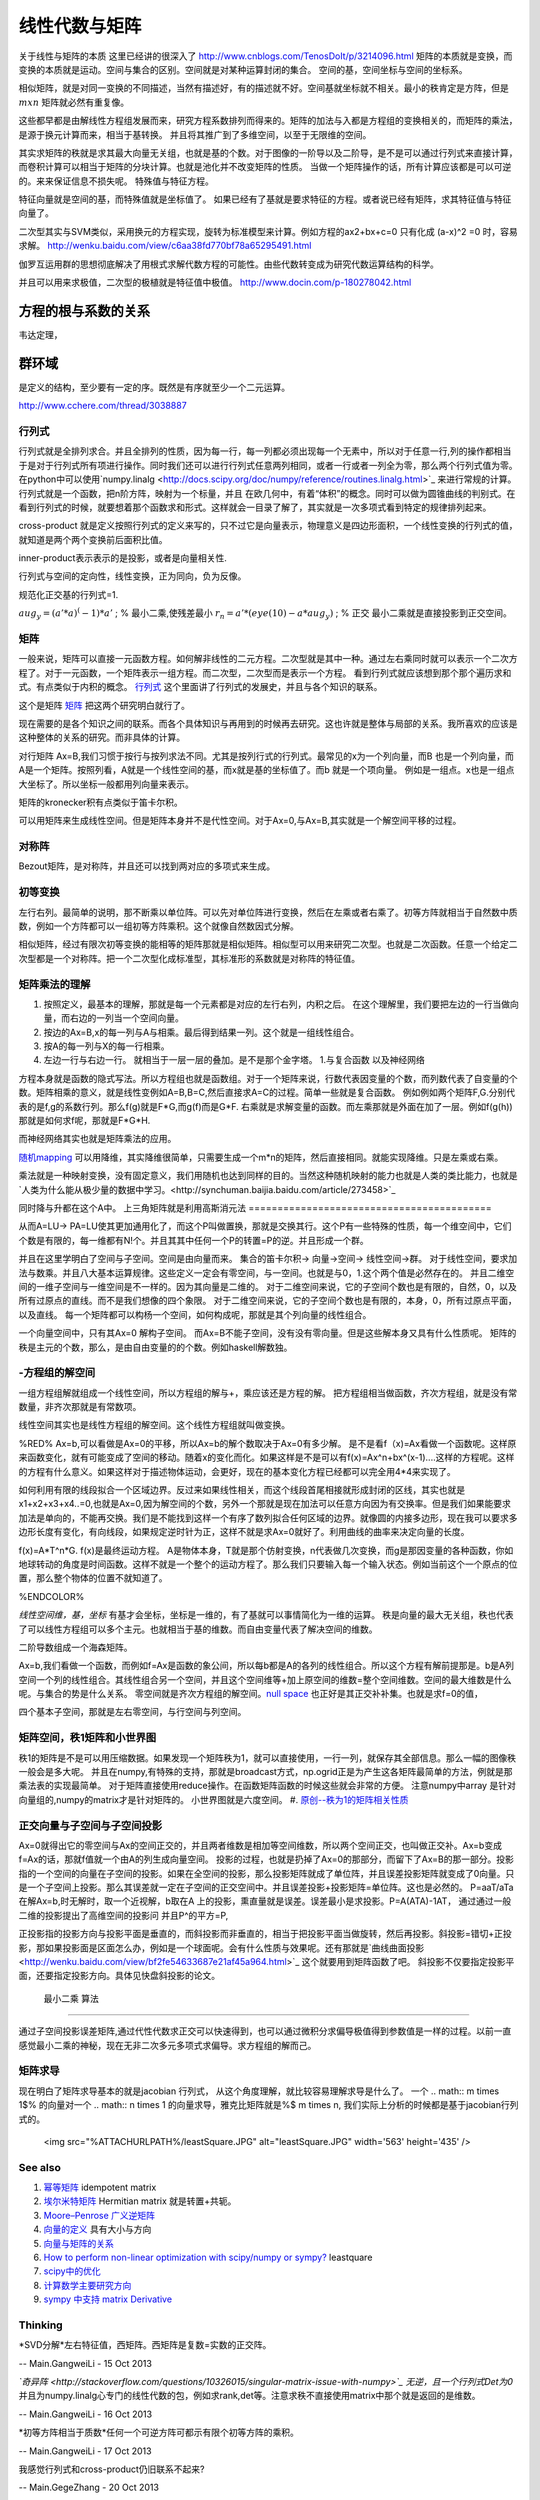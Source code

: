 线性代数与矩阵
**************

关于线性与矩阵的本质 这里已经讲的很深入了 http://www.cnblogs.com/TenosDoIt/p/3214096.html 矩阵的本质就是变换，而变换的本质就是运动。空间与集合的区别。空间就是对某种运算封闭的集合。 空间的基，空间坐标与空间的坐标系。

相似矩阵，就是对同一变换的不同描述，当然有描述好，有的描述就不好。空间基就坐标就不相关。最小的秩肯定是方阵，但是 :math:`mxn` 矩阵就必然有重复像。



这些都早都是由解线性方程组发展而来，研究方程系数排列而得来的。矩阵的加法与入都是方程组的变换相关的，而矩阵的乘法，是源于换元计算而来，相当于基转换。 并且将其推广到了多维空间，以至于无限维的空间。 

其实求矩阵的秩就是求其最大向量无关组，也就是基的个数。对于图像的一阶导以及二阶导，是不是可以通过行列式来直接计算，而卷积计算可以相当于矩阵的分块计算。也就是池化并不改变矩阵的性质。 当做一个矩阵操作的话，所有计算应该都是可以可逆的。来来保证信息不损失呢。  特殊值与特征方程。



特征向量就是空间的基，而特殊值就是坐标值了。 如果已经有了基就是要求特征的方程。或者说已经有矩阵，求其特征值与特征向量了。


二次型其实与SVM类似，采用换元的方程实现，旋转为标准模型来计算。例如方程的ax2+bx+c=0 只有化成 (a-x)^2 =0 时，容易求解。
http://wenku.baidu.com/view/c6aa38fd770bf78a65295491.html

伽罗互运用群的思想彻底解决了用根式求解代数方程的可能性。由些代数转变成为研究代数运算结构的科学。

并且可以用来求极值，二次型的极植就是特征值中极值。
http://www.docin.com/p-180278042.html

方程的根与系数的关系
--------------------
韦达定理， 

群环域
------
是定义的结构，至少要有一定的序。既然是有序就至少一个二元运算。

http://www.cchere.com/thread/3038887


行列式
=========

行列式就是全排列求合。并且全排列的性质，因为每一行，每一列都必须出现每一个无素中，所以对于任意一行,列的操作都相当于是对于行列式所有项进行操作。同时我们还可以进行行列式任意两列相同，或者一行或者一列全为零，那么两个行列式值为零。 
在python中可以使用`numpy.linalg <http://docs.scipy.org/doc/numpy/reference/routines.linalg.html>`_  来进行常规的计算。
行列式就是一个函数，把n阶方阵，映射为一个标量，并且 在欧几何中，有着“体积”的概念。同时可以做为圆锥曲线的判别式。在看到行列式的时候，就要想着那个函数求和形式。这样就会一目录了解了，其实就是一次多项式看到特定的规律排列起来。


cross-product 就是定义按照行列式的定义来写的，只不过它是向量表示，物理意义是四边形面积，一个线性变换的行列式的值，就知道是两个两个变换前后面积比值。

inner-product表示表示的是投影，或者是向量相关性.

行列式与空间的定向性，线性变换，正为同向，负为反像。

规范化正交基的行列式=1.



:math:`aug_y=(a'*a)^(-1)*a'` ; % 最小二乘,使残差最小
:math:`r_n=a'*(eye(10)-a*aug_y)` ; % 正交
最小二乘就是直接投影到正交空间。


矩阵
======

一般来说，矩阵可以直接一元函数方程。如何解非线性的二元方程。二次型就是其中一种。通过左右乘同时就可以表示一个二次方程了。对于一元函数，一个矩阵表示一组方程。而二次型，二次型而是表示一个方程。
看到行列式就应该想到那个那个遍历求和式。有点类似于内积的概念。
`行列式 <http://zh.wikipedia.org/wiki/%E8%A1%8C%E5%88%97%E5%BC%8F#.E7.AB.96.E7.9B.B4.E7.B7.9A.E8.A8.98.E6.B3.95>`_   这个里面讲了行列式的发展史，并且与各个知识的联系。

这个是矩阵 `矩阵 <http://zh.wikipedia.org/wiki/%E7%9F%A9%E9%98%B5>`_  把这两个研究明白就行了。

现在需要的是各个知识之间的联系。而各个具体知识与再用到的时候再去研究。这也许就是整体与局部的关系。我所喜欢的应该是这种整体的关系的研究。而非具体的计算。

对行矩阵 Ax=B,我们习惯于按行与按列求法不同。尤其是按列行式的行列式。最常见的x为一个列向量，而B 也是一个列向量，而A是一个矩阵。按照列看，A就是一个线性空间的基，而x就是基的坐标值了。而b 就是一个项向量。  例如是一组点。x也是一组点大坐标了。所以坐标一般都用列向量来表示。

矩阵的kronecker积有点类似于笛卡尔积。

可以用矩阵来生成线性空间。但是矩阵本身并不是代性空间。对于Ax=0,与Ax=B,其实就是一个解空间平移的过程。


对称阵
======

Bezout矩阵，是对称阵，并且还可以找到两对应的多项式来生成。

初等变换
============

左行右列。最简单的说明，那不断乘以单位阵。可以先对单位阵进行变换，然后在左乘或者右乘了。初等方阵就相当于自然数中质数，例如一个方阵都可以一组初等方阵乘积。这个就像自然数因式分解。

相似矩阵，经过有限次初等变换的能相等的矩阵那就是相似矩阵。相似型可以用来研究二次型。也就是二次函数。任意一个给定二次型都是一个对称阵。把一个二次型化成标准型，其标准形的系数就是对称阵的特征值。

矩阵乘法的理解
=====================

#. 按照定义，最基本的理解，那就是每一个元素都是对应的左行右列，内积之后。 在这个理解里，我们要把左边的一行当做向量，而右边的一列当一个空间向量。
#. 按边的Ax=B,x的每一列与A与相乘。最后得到结果一列。这个就是一组线性组合。
#. 按A的每一列与X的每一行相乘。
#. 左边一行与右边一行。 就相当于一层一层的叠加。是不是那个金字塔。
   1.与复合函数 以及神经网络 
方程本身就是函数的隐式写法。所以方程组也就是函数组。对于一个矩阵来说，行数代表因变量的个数，而列数代表了自变量的个数。矩阵相乘的意义，就是线性变例如A=B,B=C,然后直接求A=C的过程。简单一些就是复合函数。
例如例如两个矩阵F,G.分别代表的是f,g的系数行列。那么f(g)就是F*G,而g(f)而是G*F. 右乘就是求解变量的函数。而左乘那就是外面在加了一层。例如f(g(h))那就是如何求f呢，那就是F*G*H.

而神经网络其实也就是矩阵乘法的应用。

`随机mapping <https://en.wikipedia.org/wiki/Random_mapping>`_ 可以用降维，其实降维很简单，只需要生成一个m*n的矩阵，然后直接相同。就能实现降维。只是左乘或右乘。

乘法就是一种映射变换，没有固定意义，我们用随机也达到同样的目的。当然这种随机映射的能力也就是人类的类比能力，也就是 `人类为什么能从极少量的数据中学习。<http://synchuman.baijia.baidu.com/article/273458>`_

同时降与升都在这个A中。
上三角矩阵就是利用高斯消元法
==========================================

从而A=LU-> PA=LU使其更加通用化了，而这个P叫做置换，那就是交换其行。这个P有一些特殊的性质，每一个维空间中，它们个数是有限的，每一维都有N!个。并且其其中任何一个P的转置=P的逆。并且形成一个群。

并且在这里学明白了空间与子空间。空间是由向量而来。
集合的笛卡尔积-> 向量->空间-> 线性空间->群。
对于线性空间，要求加法与数乘。并且八大基本运算规律。这些定义一定会有零空间，与一空间。也就是与0，1.这个两个值是必然存在的。
并且二维空间的一维子空间与一维空间是不一样的。因为其向量是二维的。
对于二维空间来说，它的子空间个数也是有限的，自然，0，以及所有过原点的直线。而不是我们想像的四个象限。
对于二维空间来说，它的子空间个数也是有限的，本身，0，所有过原点平面，以及直线。
每一个矩阵都可以构杨一个空间，如何构成呢，那就是其个列向量的线性组合。

一个向量空间中，只有其Ax=0 解构子空间。
而Ax=B不能子空间，没有没有零向量。但是这些解本身又具有什么性质呢。
矩阵的秩是主元的个数，那么，是由自由变量的的个数。例如haskell解数独。

-方程组的解空间
======================

一组方程组解就组成一个线性空间，所以方程组的解与+，乘应该还是方程的解。
把方程组相当做函数，齐次方程组，就是没有常数量，非齐次那就是有常数项。

线性空间其实也是线性方程组的解空间。这个线性方程组就叫做变换。

%RED% 
Ax=b,可以看做是Ax=0的平移，所以Ax=b的解个数取决于Ax=0有多少解。
是不是看f（x)=Ax看做一个函数呢。这样原来函数变化，就有可能变成了空间的移动。随着x的变化而化。如果这样是不是可以有f(x)=Ax^n+bx^(x-1)....这样的方程呢。这样的方程有什么意义。如果这样对于描述物体运动，会更好，现在的基本变化方程已经都可以完全用4*4来实现了。

如何利用有限的线段拟合一个区域边界。反过来如果线性相关，而这个线段首尾相接就形成封闭的区线，其实也就是x1+x2+x3+x4..=0,也就是Ax=0,因为解空间的个数，另外一个那就是现在加法可以任意方向因为有交换率。但是我们如果能要求加法是单向的，不能再交换。我们是不能找到这样一个有序了数列拟合任何区域的边界。就像圆的内接多边形，现在我可以要求多边形长度有变化，有向线段，如果规定逆时针为正，这样不就是求Ax=0就好了。利用曲线的曲率来决定向量的长度。

f(x)=A*T^n*G.
f(x)是最终运动方程。
A是物体本身，T就是那个仿射变换，n代表做几次变换，而g是那因变量的各种函数，你如地球转动的角度是时间函数。这样不就是一个整个的运动方程了。那么我们只要输入每一个输入状态。例如当前这个一个原点的位置，那么整个物体的位置不就知道了。 



%ENDCOLOR%

*线性空间维，基，坐标*
有基才会坐标，坐标是一维的，有了基就可以事情简化为一维的运算。
秩是向量的最大无关组，秩也代表了可以线性方程组可以多个主元。也就相当于基的维数。而自由变量代表了解决空间的维数。

二阶导数组成一个海森矩阵。

Ax=b,我们看做一个函数，而例如f=Ax是函数的象公间，所以每b都是A的各列的线性组合。所以这个方程有解前提那是。b是A列空间一个列的线性组合。其线性组合另一个空间，并且这个空间维等+加上原空间的维数=整个空间维数。空间的最大维数是什么呢。与集合的势是什么关系。
零空间就是齐次方程组的解空间。`null space <http://zh.wikipedia.org/wiki/%E9%9B%B6%E7%A9%BA%E9%97%B4>`_  也正好是其正交补补集。也就是求f=0的值，

四个基本子空间，那就是左右零空间，与行空间与列空间。

矩阵空间，秩1矩阵和小世界图
========================================

秩1的矩阵是不是可以用压缩数据。如果发现一个矩阵秩为1，就可以直接使用，一行一列，就保存其全部信息。那么一幅的图像秩一般会是多大呢。 并且在numpy,有特殊的支持，那就是broadcast方式，np.ogrid正是为产生这各矩阵最简单的方法，例就是那乘法表的实现最简单。
对于矩阵直接使用reduce操作。在函数矩阵函数的时候这些就会非常的方便。 注意numpy中array 是针对向量组的,numpy的matrix才是针对矩阵的。
小世界图就是六度空间。
#. `原创--秩为1的矩阵相关性质 <http://wenku.baidu.com/view/8a683694daef5ef7ba0d3ca7.html>`_ 

正交向量与子空间与子空间投影
==========================================

Ax=0就得出它的零空间与Ax的空间正交的，并且两者维数是相加等空间维数，所以两个空间正交，也叫做正交补。Ax=b变成f=Ax的话，那就f值就一个由A的列生成向量空间。
投影的过程，也就是扔掉了Ax=0的那部分，而留下了Ax=B的那一部分。投影指的一个空间的向量在子空间的投影。如果在全空间的投影，那么投影矩阵就成了单位阵，并且误差投影矩阵就变成了0向量。只是一个子空间上投影。那么其误差就一定在子空间的正交空间中。并且误差投影+投影矩阵=单位阵。这也是必然的。
P=aaT/aTa
在解Ax=b,时无解时，取一个近视解，b取在A 上的投影，熏直量就是误差。误差最小是求投影。P=A(ATA)-1AT，
通过通过一般二维的投影提出了高维空间的投影问
并且P^的平方=P,

正投影指的投影方向与投影平面是垂直的，而斜投影而非垂直的，相当于把投影平面当做旋转，然后再投影。斜投影=错切+正投影，那如果投影面是区面怎么办，例如是一个球面呢。会有什么性质与效果呢。还有那就是`曲线曲面投影 <http://wenku.baidu.com/view/bf2fe54633687e21af45a964.html>`_  这个就要用到矩阵函数了吧。
斜投影不仅要指定投影平面，还要指定投影方向。具体见快盘斜投影的论文。

 最小二乘 算法
=====================

通过子空间投影误差矩阵,通过代性代数求正交可以快速得到，也可以通过微积分求偏导极值得到参数值是一样的过程。以前一直感觉最小二乘的神秘，现在无非二次多元多项式求偏导。求方程组的解而己。

矩阵求导
============

现在明白了矩阵求导基本的就是jacobian 行列式， 从这个角度理解，就比较容易理解求导是什么了。  一个 
.. math:: m \times 1$% 的向量对一个 
.. math:: n \times 1 的向量求导，雅克比矩阵就是%$ m \times n,  我们实际上分析的时候都是基于jacobian行列式的。

     <img src="%ATTACHURLPATH%/leastSquare.JPG" alt="leastSquare.JPG" width='563' height='435' />
See also
========

#. `幂等矩阵 <http://baike.baidu.com/view/2963144.htm>`_  idempotent matrix
#. `埃尔米特矩阵 <http://zh.wikipedia.org/wiki/&#37;E5&#37;9F&#37;83&#37;E5&#37;B0&#37;94&#37;E7&#37;B1&#37;B3&#37;E7&#37;89&#37;B9&#37;E7&#37;9F&#37;A9&#37;E9&#37;98&#37;B5>`_ Hermitian matrix  就是转置+共轭。
#. `Moore–Penrose 广义逆矩阵 <http://wenku.baidu.com/view/06ca5b3f0912a216147929aa.html>`_  
#. `向量的定义 <http://zh.wikipedia.org/wiki/&#37;E5&#37;90&#37;91&#37;E9&#37;87&#37;8F>`_  具有大小与方向
#. `向量与矩阵的关系  <http://zhidao.baidu.com/link?url&#61;rUj7T6KBV799GObjVizmfbtT2QzLbByhWdfxv3U6cSxTmZ6fkdwdGJqDOD8D4E6YKgyJiHThp4tX-UbSPMb1m&#95;>`_  
#. `How to perform non-linear optimization with scipy/numpy or sympy? <http://stackoverflow.com/questions/12942153/how-to-perform-non-linear-optimization-with-scipy-numpy-or-sympy>`_  leastquare
#. `scipy中的优化 <http://scipy-lectures.github.io/advanced/mathematical&#95;optimization/index.html#knowing-your-problem>`_  
#. `计算数学主要研究方向 <http://math.imu.edu.cn/school/yjfxo.html>`_  
#. `sympy 中支持 matrix  Derivative <https://github.com/sympy/sympy/pull/1275>`_  

Thinking
========



*SVD分解*左右特征值，西矩阵。西矩阵是复数=实数的正交阵。

-- Main.GangweiLi - 15 Oct 2013


*`奇异阵 <http://stackoverflow.com/questions/10326015/singular-matrix-issue-with-numpy>`_  无逆，且一个行列式Det为0* 并且为numpy.linalg心专门的线性代数的包，例如求rank,det等。注意求秩不直接使用matrix中那个就是返回的是维数。

-- Main.GangweiLi - 16 Oct 2013


*初等方阵相当于质数*任何一个可逆方阵可都示有限个初等方阵的乘积。

-- Main.GangweiLi - 17 Oct 2013




我感觉行列式和cross-product仍旧联系不起来?

-- Main.GegeZhang - 20 Oct 2013


*现在明白为什么要一个矩阵要乘以的转置*
这个是为了解决了Ax=B的在无解的情况下，找到一个最优解。例如我们需要三个参数来建立一个方程，来求解一量。但是我们为了测量的精确，我们N组数据，这就形成了N*3的矩阵。然后，我们不知道哪一组方程是不好的，直接把它扔掉了。我们需要的基于这些值得到一个最优解。如何来得到，在方程的两边同乘以它的转置，至于是左乘还是右乘。就要看你是N*N,还是变成3*3了。并且这是一个更好的矩阵。并且这个转置矩阵秩与原来是一样的。所以取得一大组数据之后。第一步删除重复的，然后删除线性的相关。只留下线性无关的。一个向量组的秩与是等于它的维数的。[[1,2,3],[2,4,6]] 这个只是一维的。 那就有一个问题，矩阵的秩区分行与列吗。应该不区分吧？然后再乘以转置变成一个更好的矩阵。

-- Main.GangweiLi - 21 Oct 2013


*子空间*
一个子空间的维数与正交的子空间，它们的维数之和必然要等于这个空间的维数。例一个一根直线是一维的，而法平面就是二维。这样在三维的空间。它们才是正交的。另外一个空间的子空间，是指的其一个划分呢，还是只是其低层的子空间。

-- Main.GangweiLi - 21 Oct 2013


*点线面* 以及整个数域用集合论以空间来研究。它们属于哪一部分。

-- Main.GangweiLi - 21 Oct 2013


*相关=平行* 

-- Main.GangweiLi - 21 Oct 2013




-- Main.GangweiLi - 21 Oct 2013


*图*
用列代表结点，而行代表边，起点用-1，终点用1，无关用零。这样形成矩阵，那如何表达权重值呢，结点数-边数+环数=1

-- Main.GangweiLi - 27 Oct 2013


矩阵已经看到17张了。

-- Main.GangweiLi - 27 Oct 2013


sympy 中矩阵推导好像不太靠谱

-- Main.GegeZhang - 04 Dec 2013


Jacobian 就是向量vector求导，有什么意思


-- Main.GegeZhang - 04 Dec 2013


对于向量B=[rx,ry,rz]‘和反对称矩阵R= [0,-rz ry; rz,0,-rx;-ry,rx,0]，

-- Main.GegeZhang - 16 Dec 2013

